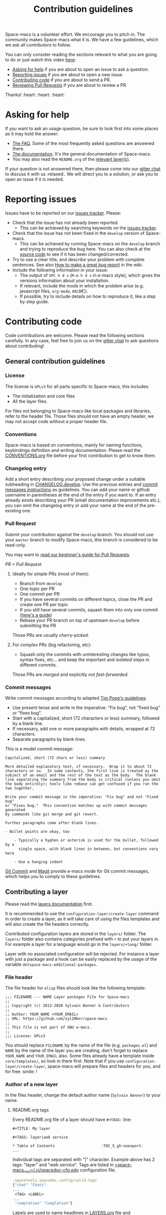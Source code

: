 #+TITLE: Contribution guidelines

Space-macs is a volunteer effort. We encourage you to pitch in. The community
makes Space-macs what it is. We have a few guidelines, which we ask all
contributors to follow.

You can only consider reading the sections relevant to what you are going to do or just watch this video [[https://www.youtube.com/watch?v=OMS-3Jl05mE&feature=youtu.be&list=PLpr9V-R8ZxiCHMl2_dn1Fovcd34Oz45sua][here]]:
- [[#asking-for-help][Asking for help]] if you are about to open an issue to ask a question.
- [[#reporting-issues][Reporting issues]] if you are about to open a new issue.
- [[#contributing-code][Contributing code]] if you are about to send a PR.
- [[https://github.com/syl20bnr/space-macs/blob/develop/CONTRIBUTING.org#reviewing-pull-requests][Reviewing Pull Requests]] if you are about to review a PR.

Thanks! :heart: :heart: :heart:

* Table of Contents                     :TOC_5_gh:noexport:
- [[#asking-for-help][Asking for help]]
- [[#reporting-issues][Reporting issues]]
- [[#contributing-code][Contributing code]]
  - [[#general-contribution-guidelines][General contribution guidelines]]
    - [[#license][License]]
    - [[#conventions][Conventions]]
    - [[#changelog-entry][Changelog entry]]
    - [[#pull-request][Pull Request]]
      - [[#ideally-for-simple-prs-most-of-them][Ideally for /simple/ PRs (most of them):]]
      - [[#for-complex-prs-big-refactoring-etc][For complex PRs (big refactoring, etc):]]
    - [[#commit-messages][Commit messages]]
  - [[#contributing-a-layer][Contributing a layer]]
    - [[#file-header][File header]]
    - [[#author-of-a-new-layer][Author of a new layer]]
      - [[#readmeorg-tags][README.org tags]]
    - [[#contributor-to-an-existing-layer][Contributor to an existing layer]]
  - [[#contributing-a-key-binding][Contributing a key binding]]
  - [[#contributing-a-banner][Contributing a banner]]
- [[#reviewing-pull-requests][Reviewing Pull Requests]]
  - [[#using-magit-to-quickly-test-prs][Using Magit to quickly test PRs]]
- [[#additional-information][Additional information]]
  - [[#testing][Testing]]
- [[#credits][Credits]]

* Asking for help
If you want to ask an usage question, be sure to look first into some places as
it may hold the answer:
- [[https://github.com/syl20bnr/space-macs/blob/develop/doc/FAQ.org][The FAQ]]. Some of the most frequently asked questions are answered there.
- [[https://github.com/syl20bnr/space-macs/blob/develop/doc/DOCUMENTATION.org][The documentation]]. It's the general documentation of Space-macs.
- You may also read the =README.org= of the [[https://github.com/syl20bnr/space-macs/blob/develop/doc/LAYERS.org][relevant layer(s)]].

If your question is not answered there, then please come into our [[https://gitter.im/syl20bnr/space-macs][gitter chat]] to
discuss it with us :relaxed:. We will direct you to a solution, or ask you to
open an issue if it is needed.

* Reporting issues
Issues have to be reported on our [[https://github.com/syl20bnr/space-macs/issues][issues tracker]]. Please:
- Check that the issue has not already been reported.
  - This can be achieved by searching keywords on the [[https://github.com/syl20bnr/space-macs/issues][issues tracker]].
- Check that the issue has not been fixed in the =develop= version of Space-macs.
  - This can be achieved by running Space-macs on the =develop= branch and trying
    to reproduce the bug here. You can also check at the [[https://github.com/syl20bnr/space-macs/tree/develop][source code]] to see if
    it has been changed/corrected.
- Try to use a clear title, and describe your problem with complete sentences.
  See also [[https://github.com/syl20bnr/space-macs/wiki/Debugging#how-to-make-a-great-bug-report][How to make a great bug report]] in the wiki.
- Include the following information in your issue:
  - The output of =SPC h d s= (=M-m h d s= in e-macs style), which gives the
    versions information about your installation.
  - If relevant, include the mode in which the problem arise (e.g. javascript
    files, =org-mode=, etcâ€¦).
  - If possible, try to include details on how to reproduce it, like a step by
    step guide.

* Contributing code
Code contributions are welcome. Please read the following sections carefully. In
any case, feel free to join us on the [[https://gitter.im/syl20bnr/space-macs][gitter chat]] to ask questions about
contributing!

** General contribution guidelines
*** License
The license is =GPLv3= for all parts specific to Space-macs, this includes:
- The initialization and core files
- All the layer files.

For files not belonging to Space-macs like local packages and libraries, refer
to the header file. Those files should not have an empty header, we may not
accept code without a proper header file.

*** Conventions
Space-macs is based on conventions, mainly for naming functions, keybindings
definition and writing documentation. Please read the [[https://github.com/syl20bnr/space-macs/blob/develop/doc/CONVENTIONS.org][CONVENTIONS.org]] file
before your first contribution to get to know them.

*** Changelog entry
Add a short entry describing your proposed change under a suitable subheading in
[[https://github.com/syl20bnr/space-macs/blob/develop/CHANGELOG.develop][CHANGELOG.develop]]. Use the previous entries and [[https://github.com/syl20bnr/space-macs/blob/develop/CONTRIBUTING.org#commit-messages][commit messages instructions]] as
guidelines. You can add your name or github username in parentheses at the end
of the entry if you want to. If an entry already exists describing your PR
(small documentation improvements etc.), you can omit the changelog entry or add
your name at the end of the pre-existing one.

*** Pull Request
Submit your contribution against the =develop= branch. You should not use
your =master= branch to modify Space-macs, this branch is considered to be
read-only.

You may want to [[https://github.com/syl20bnr/space-macs/wiki/Beginner%27s-Guide-to-Contributing-a-Pull-Request-to-Space-macs][read our beginner's guide for Pull Requests]].

/PR = Pull Request/

**** Ideally for /simple/ PRs (most of them):
- Branch from =develop=
- One topic per PR
- One commit per PR
- If you have several commits on different topics, close the PR and
  create one PR per topic
- If you still have several commits, squash them into only one commit ([[https://github.com/syl20bnr/space-macs/pull/13381#pullrequestreview-380313280][here's a guide]])
- Rebase your PR branch on top of upstream =develop= before submitting
  the PR

Those PRs are usually /cherry-picked/.

**** For complex PRs (big refactoring, etc):
- Squash only the commits with uninteresting changes like typos, syntax fixes,
  etc... and keep the important and /isolated/ steps in different commits.

Those PRs are /merged/ and explicitly /not fast-forwarded/.

*** Commit messages
Write commit messages according to adapted [[http://tbaggery.com/2008/04/19/a-note-about-git-commit-messages.html][Tim Pope's guidelines]]:
- Use present tense and write in the imperative: "Fix bug", not "fixed bug" or
  "fixes bug".
- Start with a capitalized, short (72 characters or less) summary, followed by a
  blank line.
- If necessary, add one or more paragraphs with details, wrapped at 72
  characters.
- Separate paragraphs by blank lines.

This is a model commit message:

#+BEGIN_EXAMPLE
  Capitalized, short (72 chars or less) summary

  More detailed explanatory text, if necessary.  Wrap it to about 72
  characters or so.  In some contexts, the first line is treated as the
  subject of an email and the rest of the text as the body.  The blank
  line separating the summary from the body is critical (unless you omit
  the body entirely); tools like rebase can get confused if you run the
  two together.

  Write your commit message in the imperative: "Fix bug" and not "Fixed bug"
  or "Fixes bug."  This convention matches up with commit messages generated
  by commands like git merge and git revert.

  Further paragraphs come after blank lines.

  - Bullet points are okay, too

      - Typically a hyphen or asterisk is used for the bullet, followed by a
        single space, with blank lines in between, but conventions vary here

      - Use a hanging indent
#+END_EXAMPLE

[[https://github.com/magit/magit/][Git Commit]] and [[https://github.com/magit/magit/][Magit]] provide e-macs mode for Git commit messages, which helps you
to comply to these guidelines.

** Contributing a layer
Please read the [[https://github.com/syl20bnr/space-macs/blob/develop/doc/LAYERS.org][layers documentation]] first.

It is recommended to use the =configuration-layer/create-layer= command in order
to create a layer, as it will take care of using the files templates and will
also create the file headers correctly.

Contributed configuration layers are stored in the =layers/= folder. The
=layers/= folder also contains categories prefixed with =+= to put your layers
in. For example a layer for a language would go in the =layers/+lang/= folder.

Layer with no associated configuration will be rejected. For instance a layer
with just a package and a hook can be easily replaced by the usage of the
variable =dotspace-macs-additional-packages=.

*** File header
The file header for =elisp= files should look like the following template:

#+BEGIN_EXAMPLE
  ;;; FILENAME --- NAME Layer packages File for Space-macs
  ;;
  ;; Copyright (c) 2012-2020 Sylvain Benner & Contributors
  ;;
  ;; Author: YOUR_NAME <YOUR_EMAIL>
  ;; URL: https://github.com/syl20bnr/space-macs
  ;;
  ;; This file is not part of GNU e-macs.
  ;;
  ;;; License: GPLv3
#+END_EXAMPLE

You should replace =FILENAME= by the name of the file (e.g. =packages.el=)
and =NAME= by the name of the layer you are creating, don't forget to replace
=YOUR_NAME= and =YOUR_EMAIL= also. Some files already have a template inside
=core/templates/=, so look in there first.
Note that if you use =configuration-layer/create-layer=, space-macs will prepare
files and headers for you, and for free :smile: !

*** Author of a new layer
In the files header, change the default author name (=Sylvain Benner=) to your
name.

**** README.org tags
Every README.org file of a layer should have =#+TAGS:= line:

#+BEGIN_EXAMPLE
  #+TITLE: My layer

  #+TAGS: layer|web service

  * Table of Contents                     :TOC_5_gh:noexport:
  ...
#+END_EXAMPLE

Individual tags are separated with "|" character.
Example above has 2 tags: "layer" and "web service".
Tags are listed in [[https://github.com/syl20bnr/space-macs/blob/develop/.ci/spacedoc-cfg.edn][<space-macs_root>/.ci/spacedoc-cfg.edn]] configuration file.

#+BEGIN_SRC clojure
  :spacetools.spacedoc.config/valid-tags
  {"chat" "Chats"
  ...
   <TAG> <LABEL>
  ...
   "completion" "Completion"}
#+END_SRC

Labels are used to name headlines in [[https://github.com/syl20bnr/space-macs/blob/develop/layers/LAYERS.org][LAYERS.org]] file and
[[https://github.com/syl20bnr/space-macs/blob/develop/.ci/spacedoc-cfg.edn][:spacetools.spacedoc.config/layers-org-query]] defines structure of the file by
chaining tags into a tree where every leaf turns into a list of
descriptions pulled out of README.org files which tags match leaf's path in the tree.
You can see how the shape of [[https://github.com/syl20bnr/space-macs/blob/develop/.ci/spacedoc-cfg.edn][<space-macs_root>/.ci/spacedoc-cfg.edn]]
repeats in [[https://github.com/syl20bnr/space-macs/blob/develop/layers/LAYERS.org#table-of-contents][TOC of LAYERS.org]].

Important details:
- Every layer description will be displayed exacly one time.
- In the case when a README.org file of a layer doesn't have =#+TAGS:=
  documentation formatting tool will inster dummy tags =layer|uncategorized=,
  such files will be listed in [[https://github.com/syl20bnr/space-macs/blob/develop/layers/LAYERS.org#readmeorg-files-that-need-proper-tags][LAYERS.org#readmeorg-files-that-need-proper-tags]].
- Files which tag set has not being matched by [[https://github.com/syl20bnr/space-macs/blob/develop/.ci/spacedoc-cfg.edn][:spacetools.spacedoc.config/layers-org-query]]
  will appire in [[https://github.com/syl20bnr/space-macs/blob/develop/layers/LAYERS.org#skipped-layers][LAYERS.org#skipped-layers]]
- If [[https://github.com/syl20bnr/space-macs/blob/develop/layers/LAYERS.org][LAYERS.org]] file has =Skipped layers:= and/or
  =README.org files that need proper tags= sections - someone is slacking :wink:

If you want to experiment with the tool locally:

#+BEGIN_SRC shell
  docker run --rm \
    -v <SPACe-macs_REPO_ROOT>:/tmp/docs \
    -v <PATH_TO_CONFIG_FILE>:/opt/spacetools/spacedoc-cfg.edn \
    jare/spacetools docfmt /tmp/docs/
#+END_SRC

*** Contributor to an existing layer
If you are contributing to an already existing layer, you should not modify any
header file.

** Contributing a key binding
Key bindings are an important part of space-macs.

First if you want to have some personal key bindings, you can freely bind them
inside the ~SPC o~ and ~SPC m o~ prefixes which are reserved for the user. This
can be done from the =dotspace-macs/user-config= function of your =.space-macs=
file and don't require any contribution to Space-macs.

If you think it worth contributing a new key bindings then be sure to read
the [[https://github.com/syl20bnr/space-macs/blob/develop/doc/CONVENTIONS.org][CONVENTIONS.org]] file to find the best key bindings, then create a
PR with your changes.

*ALWAYS* document your new key bindings or key bindings changes inside the
relevant documentation file. It should be the layer's =README.org= file for
layer's key bindings, or =DOCUMENTATION.org= for general Space-macs key
bindings.

** Contributing a banner
The startup banner is by default the Space-macs logo but there are also ASCII
banners available in the directory =core/banners/=.

If you have some ASCII skills you can submit your artwork!

You are free to choose a reasonable height size but the width size should be
around 75 characters.

* Reviewing Pull Requests
You can contribute by reviewing PRs created by others. This will help share the
workload of the project maintainers by letting them know that a PR has been
tested by an independent reviewer. The steps:
- Check that the PR complies with the guidelines in [[https://github.com/syl20bnr/space-macs/blob/develop/CONTRIBUTING.org#contributing-code][Contributing code]].
- Check that the PR complies with [[https://github.com/syl20bnr/space-macs/blob/develop/doc/CONVENTIONS.org][CONVENTIONS.org]].
- Check out the PR branch and test it. Remember to update your packages and your
  =~/.space-macs= file. Testing means that you actually use the features touched
  by the PR, and the more complex or feature-rich the proposed changes are, the
  more testing is required. Be creative in trying to find bugs! Preferably, use
  the PR branch for hours or days to help stumble on unforeseen issues. Of
  course, common sense can be used and typo fixes do not need to be tested
  against bugs, but be thorough in actual code changes. Testing with a fresh
  space-macs installation might be a good idea as well.
- Step back and think if the proposed changes could cause any other problems not
  covered by your testing. You should also ask yourself whether or not you feel
  that your testing is adequate to confidently state that this PR introduces no
  new bugs. If you feel that additional testing by more community members could
  be helpful, state so in your review.

If you find something to improve, [[https://help.github.com/articles/reviewing-proposed-changes-in-a-pull-request/][report]] it constructively and politely so the
contributor can update the PR accordingly. When you find that the PR is ready to
merge, you can leave an approving [[https://help.github.com/articles/reviewing-proposed-changes-in-a-pull-request/][review]]. Please report explicitly how you
tested the PR for bugs, and confirm that you have checked its compliance with
the code conventions. Copy the following line to your approving review to notify
the collaborators:

#+BEGIN_EXAMPLE
  Ready to be merged! (@syl20bnr @TheBB @d12frosted @bmag @JAremko)
#+END_EXAMPLE

Now the collaborators who have write access to the repository will use their
judgement to either merge the PR or require further review from another
reviewer. This is done to ensure a thorough cross-referencing in case of complex
changes, your review is very valuable in these cases as well!

** Using Magit to quickly test PRs
It is possible to manage PRs directly inside the Magit status buffer ~SPC g s~.
First add the =github= layer to your dotfile which will pull the package
=forge=. Once installed you need to set it up with a [[https://magit.vc/manual/ghub/Getting-Started.html#Getting-Started][GitHub personal access
token]] after which you can execute ~M-x forge-pull~. It will fetch all the PRs
which may take a few seconds as we have lot of PRs. Note also that all your
Magit actions will get some additional delay due to the refresh of the PRs list.

Now, from the magit status buffer you can:
- checkout a PR with ~b y~ and searching it by name or ID
- donate all commits to develop by doing ~A d~ and selecting your current branch
  first and the develop branch second
- switch to the develop branch by pressing ~b b~ and selecting it
- delete the PR branch and remote by doing ~b x~ and selecting it

* Additional information
** Testing
Tests live in the =tests/= folder, with a folder structure corresponding to the
rest of the repository.

To run tests locally, navigate to the relevant subfolder and run =make=.

Space-macs uses Travis CI to perform more comprehensive testing, where each
testable layer is enabled in turn.

To add tests for a layer, do the following:
1. Create a subfolder of =tests/= corresponding to the layer you want to test.
2. Write a file called =dotspace-macs.el= in that folder. It should be a minimal
   dotfile that enables the layer in question (and other layers it may depend
   on).
3. Write a number of files with tests. Please try to separate unit and
   functional tests. Look at existing tests for clues.
4. Write a =Makefile= in that folder. It should define three variables.
   - a list of additional files to load before testing (relative
     to the root Space-macs folder). This should typically be =init.el=.
   - a list of unit test files in the current folder.
   - a list of functional test files in the current folder.

   See existing tests for examples.

   #+BEGIN_SRC makefile
     TEST_DIR := $(shell dirname $(realpath $(lastword $(MAKEFILE_LIST))))

     LOAD_FILES = ...
     UNIT_TEST_FILES = ...
     FUNC_TEST_FILES = ...

     include ../../space-macs.mk
   #+END_SRC

5. Add the new test to list of tests in =travis/run_build.sh=.

* Credits
This =CONTRIBUTING.org= file is partially based on the [[https://github.com/rails/rails/blob/master/CONTRIBUTING.md][Rails Contribution
guidelines]] and [[https://github.com/flycheck/flycheck/blob/master/doc/contributor/contributing.rst][Flycheck Contribution guidelines]].


